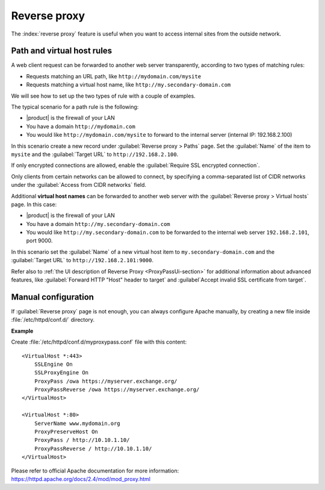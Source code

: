 .. _proxy_pass-section:

=============
Reverse proxy
=============

The :index:`reverse proxy` feature is useful when you want to access internal sites
from the outside network.

Path and virtual host rules
===========================

A web client request can be forwarded to another web server transparently,
according to two types of matching rules:

* Requests matching an URL path, like ``http://mydomain.com/mysite``
* Requests matching a virtual host name, like ``http://my.secondary-domain.com``

We will see how to set up the two types of rule with a couple of examples.

The typical scenario for a path rule is the following:

* |product| is the firewall of your LAN

* You have a domain ``http://mydomain.com``

* You would like ``http://mydomain.com/mysite`` to forward to the internal server
  (internal IP: 192.168.2.100)

In this scenario create a new record under :guilabel:`Reverse proxy > Paths` page. Set
the :guilabel:`Name` of the item to ``mysite`` and the :guilabel:`Target URL` to
``http://192.168.2.100``.

If only encrypted connections are allowed, enable the :guilabel:`Require SSL
encrypted connection`.

Only clients from certain networks can be allowed to connect, by specifying  a
comma-separated list of CIDR networks under the :guilabel:`Access from CIDR
networks`  field.

Additional **virtual host names** can be forwarded to another web server with the
:guilabel:`Reverse proxy > Virtual hosts` page. In this case:

* |product| is the firewall of your LAN

* You have a domain ``http://my.secondary-domain.com``

* You would like ``http://my.secondary-domain.com`` to be forwarded to the internal web server
  ``192.168.2.101``, port 9000.

In this scenario set the :guilabel:`Name` of a new virtual host item to
``my.secondary-domain.com`` and the :guilabel:`Target URL` to
``http://192.168.2.101:9000``.

Refer also to :ref:`the UI description of Reverse Proxy <ProxyPassUi-section>`
for additional information about advanced features, like :guilabel:`Forward HTTP
"Host" header to target` and :guilabel`Accept invalid SSL certificate from
target`.

Manual configuration
====================

If :guilabel:`Reverse proxy` page is not enough, you can always configure Apache
manually, by creating a new file inside :file:`/etc/httpd/conf.d/` directory.

**Example**

Create :file:`/etc/httpd/conf.d/myproxypass.conf` file with this content: ::

  <VirtualHost *:443>
      SSLEngine On
      SSLProxyEngine On
      ProxyPass /owa https://myserver.exchange.org/
      ProxyPassReverse /owa https://myserver.exchange.org/
  </VirtualHost>

  <VirtualHost *:80>
      ServerName www.mydomain.org
      ProxyPreserveHost On
      ProxyPass / http://10.10.1.10/
      ProxyPassReverse / http://10.10.1.10/
  </VirtualHost>


Please refer to official Apache documentation for more information: https://httpd.apache.org/docs/2.4/mod/mod_proxy.html
